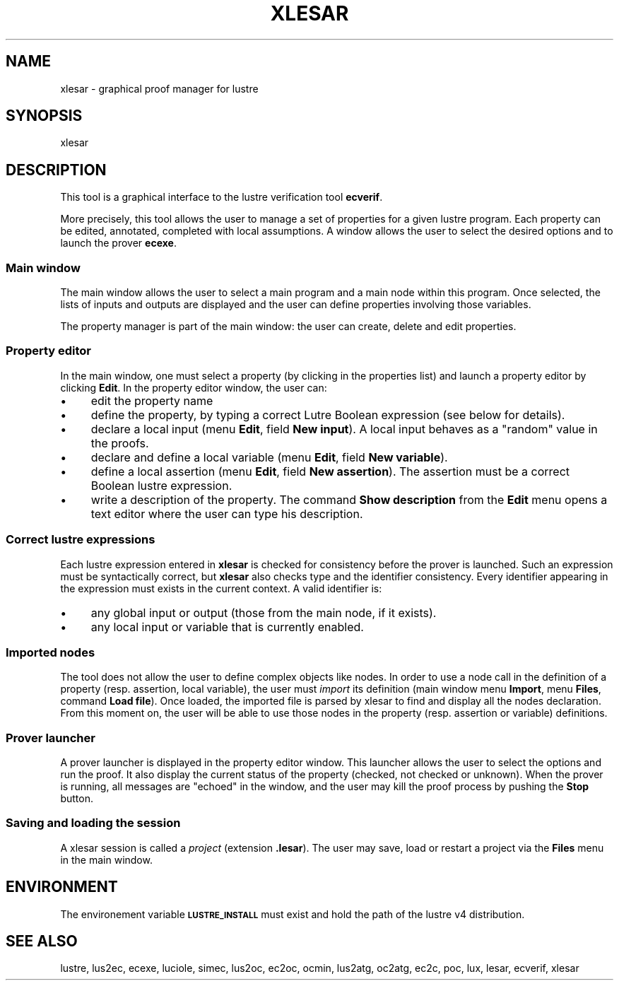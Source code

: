 .\" Automatically generated by Pod::Man 2.25 (Pod::Simple 3.16)
.\"
.\" Standard preamble:
.\" ========================================================================
.de Sp \" Vertical space (when we can't use .PP)
.if t .sp .5v
.if n .sp
..
.de Vb \" Begin verbatim text
.ft CW
.nf
.ne \\$1
..
.de Ve \" End verbatim text
.ft R
.fi
..
.\" Set up some character translations and predefined strings.  \*(-- will
.\" give an unbreakable dash, \*(PI will give pi, \*(L" will give a left
.\" double quote, and \*(R" will give a right double quote.  \*(C+ will
.\" give a nicer C++.  Capital omega is used to do unbreakable dashes and
.\" therefore won't be available.  \*(C` and \*(C' expand to `' in nroff,
.\" nothing in troff, for use with C<>.
.tr \(*W-
.ds C+ C\v'-.1v'\h'-1p'\s-2+\h'-1p'+\s0\v'.1v'\h'-1p'
.ie n \{\
.    ds -- \(*W-
.    ds PI pi
.    if (\n(.H=4u)&(1m=24u) .ds -- \(*W\h'-12u'\(*W\h'-12u'-\" diablo 10 pitch
.    if (\n(.H=4u)&(1m=20u) .ds -- \(*W\h'-12u'\(*W\h'-8u'-\"  diablo 12 pitch
.    ds L" ""
.    ds R" ""
.    ds C` ""
.    ds C' ""
'br\}
.el\{\
.    ds -- \|\(em\|
.    ds PI \(*p
.    ds L" ``
.    ds R" ''
'br\}
.\"
.\" Escape single quotes in literal strings from groff's Unicode transform.
.ie \n(.g .ds Aq \(aq
.el       .ds Aq '
.\"
.\" If the F register is turned on, we'll generate index entries on stderr for
.\" titles (.TH), headers (.SH), subsections (.SS), items (.Ip), and index
.\" entries marked with X<> in POD.  Of course, you'll have to process the
.\" output yourself in some meaningful fashion.
.ie \nF \{\
.    de IX
.    tm Index:\\$1\t\\n%\t"\\$2"
..
.    nr % 0
.    rr F
.\}
.el \{\
.    de IX
..
.\}
.\"
.\" Accent mark definitions (@(#)ms.acc 1.5 88/02/08 SMI; from UCB 4.2).
.\" Fear.  Run.  Save yourself.  No user-serviceable parts.
.    \" fudge factors for nroff and troff
.if n \{\
.    ds #H 0
.    ds #V .8m
.    ds #F .3m
.    ds #[ \f1
.    ds #] \fP
.\}
.if t \{\
.    ds #H ((1u-(\\\\n(.fu%2u))*.13m)
.    ds #V .6m
.    ds #F 0
.    ds #[ \&
.    ds #] \&
.\}
.    \" simple accents for nroff and troff
.if n \{\
.    ds ' \&
.    ds ` \&
.    ds ^ \&
.    ds , \&
.    ds ~ ~
.    ds /
.\}
.if t \{\
.    ds ' \\k:\h'-(\\n(.wu*8/10-\*(#H)'\'\h"|\\n:u"
.    ds ` \\k:\h'-(\\n(.wu*8/10-\*(#H)'\`\h'|\\n:u'
.    ds ^ \\k:\h'-(\\n(.wu*10/11-\*(#H)'^\h'|\\n:u'
.    ds , \\k:\h'-(\\n(.wu*8/10)',\h'|\\n:u'
.    ds ~ \\k:\h'-(\\n(.wu-\*(#H-.1m)'~\h'|\\n:u'
.    ds / \\k:\h'-(\\n(.wu*8/10-\*(#H)'\z\(sl\h'|\\n:u'
.\}
.    \" troff and (daisy-wheel) nroff accents
.ds : \\k:\h'-(\\n(.wu*8/10-\*(#H+.1m+\*(#F)'\v'-\*(#V'\z.\h'.2m+\*(#F'.\h'|\\n:u'\v'\*(#V'
.ds 8 \h'\*(#H'\(*b\h'-\*(#H'
.ds o \\k:\h'-(\\n(.wu+\w'\(de'u-\*(#H)/2u'\v'-.3n'\*(#[\z\(de\v'.3n'\h'|\\n:u'\*(#]
.ds d- \h'\*(#H'\(pd\h'-\w'~'u'\v'-.25m'\f2\(hy\fP\v'.25m'\h'-\*(#H'
.ds D- D\\k:\h'-\w'D'u'\v'-.11m'\z\(hy\v'.11m'\h'|\\n:u'
.ds th \*(#[\v'.3m'\s+1I\s-1\v'-.3m'\h'-(\w'I'u*2/3)'\s-1o\s+1\*(#]
.ds Th \*(#[\s+2I\s-2\h'-\w'I'u*3/5'\v'-.3m'o\v'.3m'\*(#]
.ds ae a\h'-(\w'a'u*4/10)'e
.ds Ae A\h'-(\w'A'u*4/10)'E
.    \" corrections for vroff
.if v .ds ~ \\k:\h'-(\\n(.wu*9/10-\*(#H)'\s-2\u~\d\s+2\h'|\\n:u'
.if v .ds ^ \\k:\h'-(\\n(.wu*10/11-\*(#H)'\v'-.4m'^\v'.4m'\h'|\\n:u'
.    \" for low resolution devices (crt and lpr)
.if \n(.H>23 .if \n(.V>19 \
\{\
.    ds : e
.    ds 8 ss
.    ds o a
.    ds d- d\h'-1'\(ga
.    ds D- D\h'-1'\(hy
.    ds th \o'bp'
.    ds Th \o'LP'
.    ds ae ae
.    ds Ae AE
.\}
.rm #[ #] #H #V #F C
.\" ========================================================================
.\"
.IX Title "XLESAR 1"
.TH XLESAR 1 "2015-03-18" "lustre v4, release III.a" "Lustre V4 Distribution"
.\" For nroff, turn off justification.  Always turn off hyphenation; it makes
.\" way too many mistakes in technical documents.
.if n .ad l
.nh
.SH "NAME"
xlesar \- graphical proof manager for lustre
.SH "SYNOPSIS"
.IX Header "SYNOPSIS"
xlesar
.SH "DESCRIPTION"
.IX Header "DESCRIPTION"
This tool is a graphical interface to the lustre verification tool
\&\fBecverif\fR.
.PP
More precisely, this tool allows the user to manage a set of properties
for a given lustre program. Each property can be edited, annotated, completed 
with local assumptions. A window allows the user to select the desired
options and to launch the prover \fBecexe\fR.
.SS "Main window"
.IX Subsection "Main window"
The main window allows the user to select a main program and a main node
within this program. Once selected, the lists of inputs and outputs are
displayed and the user can define properties involving those variables.
.PP
The property manager is part of the main window: the user can create,
delete and edit properties.
.SS "Property editor"
.IX Subsection "Property editor"
In the main window, one must select a property (by clicking in the
properties list) and launch a property editor by clicking \fBEdit\fR.
In the property editor window, the user can:
.IP "\(bu" 4
edit the property name
.IP "\(bu" 4
define the property, by typing a correct Lutre Boolean expression 
(see below for details).
.IP "\(bu" 4
declare a local input (menu \fBEdit\fR, field \fBNew input\fR).
A local input behaves as a \*(L"random\*(R" value in the proofs.
.IP "\(bu" 4
declare and define a local variable (menu \fBEdit\fR, field 
\&\fBNew variable\fR).
.IP "\(bu" 4
define a local assertion (menu \fBEdit\fR, field \fBNew assertion\fR).
The assertion must be a correct Boolean lustre expression.
.IP "\(bu" 4
write a description of the property. The command \fBShow description\fR
from the \fBEdit\fR menu opens a text editor where the user can type his
description.
.SS "Correct lustre expressions"
.IX Subsection "Correct lustre expressions"
Each lustre expression entered in \fBxlesar\fR is checked for consistency
before the prover is launched.
Such an expression must be syntactically correct, but \fBxlesar\fR also
checks type and the identifier consistency.
Every identifier appearing in the expression must exists in the current
context. A valid identifier is:
.IP "\(bu" 4
any global input or output (those from the main node, if it exists).
.IP "\(bu" 4
any local input or variable that is currently enabled.
.SS "Imported nodes"
.IX Subsection "Imported nodes"
The tool does not allow the user to define complex objects like nodes.
In order to use a node call in the definition of a property (resp.
assertion, local variable), the user must \fIimport\fR its definition
(main window menu \fBImport\fR, menu \fBFiles\fR, command \fBLoad file\fR).
Once loaded, the imported file is parsed by xlesar to find and display
all the nodes declaration. From this moment on, the user will be able
to use those nodes in the property (resp. assertion or variable)  
definitions.
.SS "Prover launcher"
.IX Subsection "Prover launcher"
A prover launcher is displayed in the property editor window.
This launcher allows the user to select the options and run the proof.
It also display the current status of the property (checked, not checked or
unknown). When the prover is running, all messages are \*(L"echoed\*(R" in
the window, and the user may kill the proof process by pushing the 
\&\fBStop\fR button.
.SS "Saving and loading the session"
.IX Subsection "Saving and loading the session"
A xlesar session is called a \fIproject\fR (extension \fB.lesar\fR).
The user may save, load or restart a project via the \fBFiles\fR menu
in the main window.
.SH "ENVIRONMENT"
.IX Header "ENVIRONMENT"
The environement variable \fB\s-1LUSTRE_INSTALL\s0\fR must exist and hold
the path of the lustre v4 distribution.
.SH "SEE ALSO"
.IX Header "SEE ALSO"
lustre, lus2ec, ecexe, luciole, simec, lus2oc, ec2oc, ocmin, lus2atg, oc2atg,
ec2c, poc, lux, lesar, ecverif, xlesar
